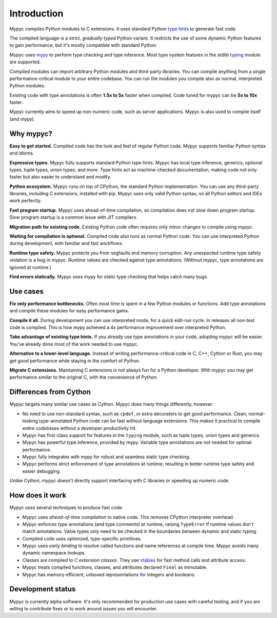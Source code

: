 Introduction
============

Mypyc compiles Python modules to C extensions. It uses standard Python
`type hints
<https://kotlinisland.github.io/basedmypy/cheat_sheet_py3.html>`_ to
generate fast code.

The compiled language is a strict, *gradually typed* Python variant. It
restricts the use of some dynamic Python features to gain performance,
but it's mostly compatible with standard Python.

Mypyc uses `mypy <https://www.mypy-lang.org/>`_ to perform type
checking and type inference. Most type system features in the stdlib
`typing <https://docs.python.org/3/library/typing.html>`_ module are
supported.

Compiled modules can import arbitrary Python modules and third-party
libraries. You can compile anything from a single performance-critical
module to your entire codebase. You can run the modules you compile
also as normal, interpreted Python modules.

Existing code with type annotations is often **1.5x to 5x** faster
when compiled. Code tuned for mypyc can be **5x to 10x** faster.

Mypyc currently aims to speed up non-numeric code, such as server
applications. Mypyc is also used to compile itself (and mypy).

Why mypyc?
----------

**Easy to get started.** Compiled code has the look and feel of
regular Python code. Mypyc supports familiar Python syntax and idioms.

**Expressive types.** Mypyc fully supports standard Python type hints.
Mypyc has local type inference, generics, optional types, tuple types,
union types, and more. Type hints act as machine-checked
documentation, making code not only faster but also easier to
understand and modify.

**Python ecosystem.** Mypyc runs on top of CPython, the
standard Python implementation. You can use any third-party libraries,
including C extensions, installed with pip. Mypyc uses only valid Python
syntax, so all Python editors and IDEs work perfectly.

**Fast program startup.** Mypyc uses ahead-of-time compilation, so
compilation does not slow down program startup. Slow program startup
is a common issue with JIT compilers.

**Migration path for existing code.** Existing Python code often
requires only minor changes to compile using mypyc.

**Waiting for compilation is optional.** Compiled code also runs as
normal Python code. You can use interpreted Python during development,
with familiar and fast workflows.

**Runtime type safety.** Mypyc protects you from segfaults and memory
corruption. Any unexpected runtime type safety violation is a bug in
mypyc. Runtime values are checked against type annotations. (Without
mypyc, type annotations are ignored at runtime.)

**Find errors statically.** Mypyc uses mypy for static type checking
that helps catch many bugs.

Use cases
---------

**Fix only performance bottlenecks.** Often most time is spent in a few
Python modules or functions. Add type annotations and compile these
modules for easy performance gains.

**Compile it all.** During development you can use interpreted mode,
for a quick edit-run cycle. In releases all non-test code is compiled.
This is how mypy achieved a 4x performance improvement over interpreted
Python.

**Take advantage of existing type hints.** If you already use type
annotations in your code, adopting mypyc will be easier. You've already
done most of the work needed to use mypyc.

**Alternative to a lower-level language.** Instead of writing
performance-critical code in C, C++, Cython or Rust, you may get good
performance while staying in the comfort of Python.

**Migrate C extensions.** Maintaining C extensions is not always fun
for a Python developer. With mypyc you may get performance similar to
the original C, with the convenience of Python.

Differences from Cython
-----------------------

Mypyc targets many similar use cases as Cython. Mypyc does many things
differently, however:

* No need to use non-standard syntax, such as ``cpdef``, or extra
  decorators to get good performance. Clean, normal-looking
  type-annotated Python code can be fast without language extensions.
  This makes it practical to compile entire codebases without a
  developer productivity hit.

* Mypyc has first-class support for features in the ``typing`` module,
  such as tuple types, union types and generics.

* Mypyc has powerful type inference, provided by mypy. Variable type
  annotations are not needed for optimal performance.

* Mypyc fully integrates with mypy for robust and seamless static type
  checking.

* Mypyc performs strict enforcement of type annotations at runtime,
  resulting in better runtime type safety and easier debugging.

Unlike Cython, mypyc doesn't directly support interfacing with C libraries
or speeding up numeric code.

How does it work
----------------

Mypyc uses several techniques to produce fast code:

* Mypyc uses *ahead-of-time compilation* to native code. This removes
  CPython interpreter overhead.

* Mypyc enforces type annotations (and type comments) at runtime,
  raising ``TypeError`` if runtime values don't match annotations.
  Value types only need to be checked in the boundaries between
  dynamic and static typing.

* Compiled code uses optimized, type-specific primitives.

* Mypyc uses *early binding* to resolve called functions and name
  references at compile time. Mypyc avoids many dynamic namespace
  lookups.

* Classes are compiled to *C extension classes*. They use `vtables
  <https://en.wikipedia.org/wiki/Virtual_method_table>`_ for fast
  method calls and attribute access.

* Mypyc treats compiled functions, classes, and attributes declared
  ``Final`` as immutable.

* Mypyc has memory-efficient, unboxed representations for integers and
  booleans.

Development status
------------------

Mypyc is currently alpha software. It's only recommended for
production use cases with careful testing, and if you are willing to
contribute fixes or to work around issues you will encounter.
